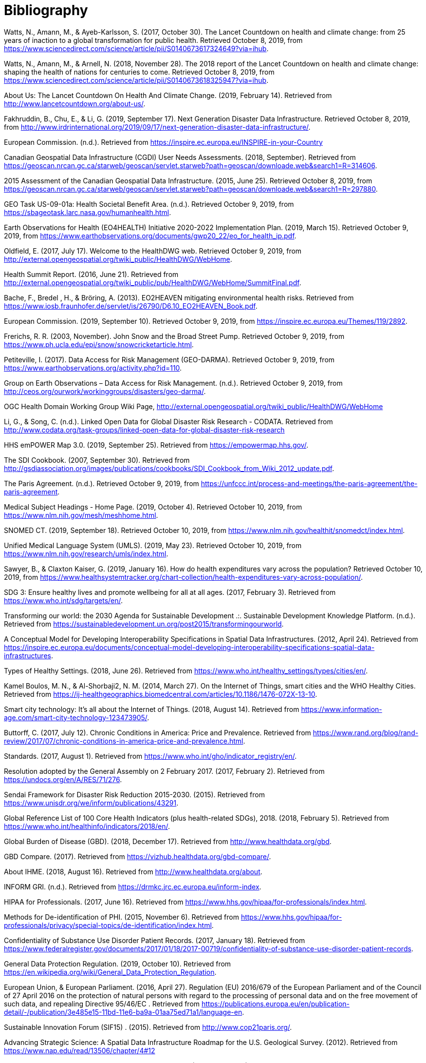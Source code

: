 [appendix]
:appendix-caption: Annex
[[Bibliography]]
= Bibliography

Watts, N., Amann, M., & Ayeb-Karlsson, S. (2017, October 30). The Lancet Countdown on
health and climate change: from 25 years of inaction to a global transformation for public health. Retrieved October 8, 2019, from https://www.sciencedirect.com/science/article/pii/S0140673617324649?via=ihub.

Watts, N., Amann, M., & Arnell, N. (2018, November 28). The 2018 report of the Lancet
Countdown on health and climate change: shaping the health of nations for centuries to come. Retrieved October 8, 2019, from https://www.sciencedirect.com/science/article/pii/S0140673618325947?via=ihub.

About Us: The Lancet Countdown On Health And Climate Change. (2019, February 14).
Retrieved from http://www.lancetcountdown.org/about-us/.

Fakhruddin, B., Chu, E., & Li, G. (2019, September 17). Next Generation Disaster Data
Infrastructure. Retrieved October 8, 2019, from http://www.irdrinternational.org/2019/09/17/next-generation-disaster-data-infrastructure/.

European Commission. (n.d.). Retrieved from https://inspire.ec.europa.eu/INSPIRE-in-your-Country

Canadian Geospatial Data Infrastructure (CGDI) User Needs Assessments. (2018, September).
Retrieved from https://geoscan.nrcan.gc.ca/starweb/geoscan/servlet.starweb?path=geoscan/downloade.web&search1=R=314606.

2015 Assessment of the Canadian Geospatial Data Infrastructure. (2015, June 25). Retrieved
October 8, 2019, from https://geoscan.nrcan.gc.ca/starweb/geoscan/servlet.starweb?path=geoscan/downloade.web&search1=R=297880.

GEO Task US-09-01a: Health Societal Benefit Area. (n.d.). Retrieved October 9, 2019, from
https://sbageotask.larc.nasa.gov/humanhealth.html.

Earth Observations for Health (EO4HEALTH) Initiative 2020-2022 Implementation Plan. (2019,
March 15). Retrieved October 9, 2019, from https://www.earthobservations.org/documents/gwp20_22/eo_for_health_ip.pdf.

Oldfield, E. (2017, July 17). Welcome to the HealthDWG web. Retrieved October 9, 2019, from
http://external.opengeospatial.org/twiki_public/HealthDWG/WebHome.

Health Summit Report. (2016, June 21). Retrieved from
http://external.opengeospatial.org/twiki_public/pub/HealthDWG/WebHome/SummitFinal.pdf.

Bache, F., Bredel , H., & Bröring, A. (2013). EO2HEAVEN mitigating environmental health
risks. Retrieved from https://www.iosb.fraunhofer.de/servlet/is/26790/D6.10_EO2HEAVEN_Book.pdf.

European Commission. (2019, September 10). Retrieved October 9, 2019, from
https://inspire.ec.europa.eu/Themes/119/2892.

Frerichs, R. R. (2003, November). John Snow and the Broad Street Pump. Retrieved October 9,
2019, from https://www.ph.ucla.edu/epi/snow/snowcricketarticle.html.

Petiteville, I. (2017). Data Access for Risk Management (GEO-DARMA). Retrieved October 9,
2019, from https://www.earthobservations.org/activity.php?id=110.

Group on Earth Observations – Data Access for Risk Management. (n.d.). Retrieved October 9,
2019, from http://ceos.org/ourwork/workinggroups/disasters/geo-darma/.

OGC Health Domain Working Group Wiki Page, http://external.opengeospatial.org/twiki_public/HealthDWG/WebHome

Li, G., & Song, C. (n.d.). Linked Open Data for Global Disaster Risk Research - CODATA.
Retrieved from http://www.codata.org/task-groups/linked-open-data-for-global-disaster-risk-research

HHS emPOWER Map 3.0. (2019, September 25). Retrieved from https://empowermap.hhs.gov/.

The SDI Cookbook. (2007, September 30). Retrieved from
http://gsdiassociation.org/images/publications/cookbooks/SDI_Cookbook_from_Wiki_2012_update.pdf.

The Paris Agreement. (n.d.). Retrieved October 9, 2019, from https://unfccc.int/process-and-meetings/the-paris-agreement/the-paris-agreement.

Medical Subject Headings - Home Page. (2019, October 4). Retrieved October 10, 2019, from
https://www.nlm.nih.gov/mesh/meshhome.html.

SNOMED CT. (2019, September 18). Retrieved October 10, 2019, from
https://www.nlm.nih.gov/healthit/snomedct/index.html.

Unified Medical Language System (UMLS). (2019, May 23). Retrieved October 10, 2019, from
https://www.nlm.nih.gov/research/umls/index.html.

Sawyer, B., & Claxton   Kaiser, G. (2019, January 16). How do health expenditures vary across
the population? Retrieved October 10, 2019, from https://www.healthsystemtracker.org/chart-collection/health-expenditures-vary-across-population/.

SDG 3: Ensure healthy lives and promote wellbeing for all at all ages. (2017, February 3).
Retrieved from https://www.who.int/sdg/targets/en/.

Transforming our world: the 2030 Agenda for Sustainable Development .:. Sustainable
Development Knowledge Platform. (n.d.). Retrieved from https://sustainabledevelopment.un.org/post2015/transformingourworld.

A Conceptual Model for Developing Interoperability Specifications in Spatial Data
Infrastructures. (2012, April 24). Retrieved from https://inspire.ec.europa.eu/documents/conceptual-model-developing-interoperability-specifications-spatial-data-infrastructures.

Types of Healthy Settings. (2018, June 26). Retrieved from
https://www.who.int/healthy_settings/types/cities/en/.

Kamel Boulos, M. N., & Al-Shorbaji2, N. M. (2014, March 27). On the Internet of Things, smart
cities and the WHO Healthy Cities. Retrieved from https://ij-healthgeographics.biomedcentral.com/articles/10.1186/1476-072X-13-10.

Smart city technology: It's all about the Internet of Things. (2018, August 14). Retrieved from
https://www.information-age.com/smart-city-technology-123473905/.

Buttorff, C. (2017, July 12). Chronic Conditions in America: Price and Prevalence. Retrieved
from https://www.rand.org/blog/rand-review/2017/07/chronic-conditions-in-america-price-and-prevalence.html.

Standards. (2017, August 1). Retrieved from https://www.who.int/gho/indicator_registry/en/.

Resolution adopted by the General Assembly on 2 February 2017. (2017, February 2). Retrieved
from https://undocs.org/en/A/RES/71/276.

Sendai Framework for Disaster Risk Reduction 2015-2030. (2015). Retrieved from
https://www.unisdr.org/we/inform/publications/43291.

Global Reference List of 100 Core Health Indicators (plus health-related SDGs), 2018. (2018, February 5). Retrieved from https://www.who.int/healthinfo/indicators/2018/en/.

Global Burden of Disease (GBD). (2018, December 17). Retrieved from
http://www.healthdata.org/gbd.

GBD Compare. (2017). Retrieved from https://vizhub.healthdata.org/gbd-compare/.

About IHME. (2018, August 16). Retrieved from http://www.healthdata.org/about.

INFORM GRI. (n.d.). Retrieved from https://drmkc.jrc.ec.europa.eu/inform-index.

HIPAA for Professionals. (2017, June 16). Retrieved from https://www.hhs.gov/hipaa/for-professionals/index.html.

Methods for De-identification of PHI. (2015, November 6). Retrieved from
https://www.hhs.gov/hipaa/for-professionals/privacy/special-topics/de-identification/index.html.

Confidentiality of Substance Use Disorder Patient Records. (2017, January 18). Retrieved from
https://www.federalregister.gov/documents/2017/01/18/2017-00719/confidentiality-of-substance-use-disorder-patient-records.

General Data Protection Regulation. (2019, October 10). Retrieved from
https://en.wikipedia.org/wiki/General_Data_Protection_Regulation.

European Union, & European Parliament. (2016, April 27). Regulation (EU) 2016/679 of the
European Parliament and of the Council of 27 April 2016 on the protection of natural persons with regard to the processing of personal data and on the free movement of such data, and repealing Directive 95/46/EC . Retrieved from https://publications.europa.eu/en/publication-detail/-/publication/3e485e15-11bd-11e6-ba9a-01aa75ed71a1/language-en.

Sustainable Innovation Forum (SIF15) . (2015). Retrieved from http://www.cop21paris.org/.

Advancing Strategic Science: A Spatial Data Infrastructure Roadmap for the U.S. Geological
Survey. (2012). Retrieved from https://www.nap.edu/read/13506/chapter/4#12

Smart city technology: It's all about the Internet of Things. (2018, August 14). Retrieved October
10, 2019, from https://www.information-age.com/smart-city-technology-123473905/.

Goal 3 .:. Sustainable Development Knowledge Platform. (n.d.). Retrieved from
https://sustainabledevelopment.un.org/sdg3.

Hogan, M. C., Foreman, K. J., & Naghavi, M. (2012, April 10). Maternal mortality for 181
countries, 1980–2008: a systematic analysis of progress towards Millennium Development Goal 5. Retrieved October 10, 2019, from https://www.who.int/pmnch/topics/maternal/20100402_ihmearticle.pdf.

OGC Standards. (n.d.). Retrieved October 10, 2019, from
https://www.opengeospatial.org/docs/is.

Sawyer, Bradley and Claxton, Gary, “How do health expenditures vary across the population”, Kaiser Family Foundation, January 16, 2019, Retrieved September 2019 https://www.healthsystemtracker.org/chart-collection/health-expenditures-vary-across-population/.

Canadian Geospatial Data Infrastructure Gaps And Opportunities In Public Health. (2006, March 31). Retrieved from http://ow.ly/d/goa.

Gao, S., Mioc, D., Yi, X., Anton, F., & Oldfield, E. (2008). Geospatial Services For Decision Support on Public Health. Retrieved from https://www.isprs.org/proceedings/XXXVII/congress/8_pdf/14_ThS-20/02.pdf.

Gao, S., Oldfield, E., Mioc, D., Yi, X., & Anton, F. (2009, September 17). Geospatial Web Services And Applications For Infectious Disease Surveillance. Retrieved from https://www.witpress.com/elibrary/wit-transactions-on-the-built-environment/110/20691.

Gao, S., Mioc, D., Yi, X., Anton, F., Oldfield, E., & Coleman, D. J. (2008, August 12). The Canadian Geospatial Data Infrastructure and health mapping . Retrieved from https://journals.openedition.org/cybergeo/21123?file=1.

Gao, S., Mioc, D., Yi, X., Anton, F., Oldfield, E., & Coleman, D. J. (2009, January 21). Research Towards Web-based representation and processing of health information. Retrieved from https://ij-healthgeographics.biomedcentral.com/track/pdf/10.1186/1476-072X-8-3.

Gao, S. (2010, March). Advanced Health Information Sharing With Web- Based GIS. Retrieved from http://www2.unb.ca/gge/Pubs/TR272.pdf.

Kurz, B., Yao, Y., JIang, M., Ge, B., & Oldfield, E. (n.d.). Web Service Infrastructure for Mobile Web Mapping of Environmental, Health and Climate Change Data. Retrieved from http://www.cs.unb.ca/itc/ResearchExpo/old/posters/2006/documents/Poster11.pdf.

McLafferty, S. (2003). GIS and Health Care. Retrieved from https://www.annualreviews.org/doi/pdf/10.1146/annurev.publhealth.24.012902.141012.

Musa, G. J., Chiang, P.-H., Sylk, T., Bavley, R., Keating, W., Lakew, B., … Hoven, C. W. (2013, November 19). Use of GIS Mapping as a Public Health Tool–-From Cholera to Cancer. Retrieved from https://journals.sagepub.com/doi/full/10.4137/HSI.S10471.

Oldfield, E. (2007, June). Applying GIS for Worldwide Public Health Management and Infectious Disease Control. Retrieved from http://ow.ly/d/8ce.

Oldfield, E. (2012, September 23). Mapping for our health. Retrieved from https://cyhealthcommunications.wordpress.com/2012/09/23/mapping-for-our-health/.

Oldfield, E. (2013, May 24). From Reactive to Preventative Health Care – a Role for Open Map Standards. Retrieved from http://www.openhealthnews.com/hotnews/reactive-preventative-health-care-–-role-open-map-standards.

Oldfield, E., & Watson, K. (2018, June 18). Coalescing Interest in Geospatial Standards for Health Domain. Retrieved from http://www.openhealthnews.com/articles/2014/coalescing-interest-geospatial-standards-health-domain.

Rushton, G. (2002, December 2). Public Health, GIS, And Spatial Analytic Tools. Retrieved from https://www.annualreviews.org/doi/pdf/10.1146/annurev.publhealth.24.012902.140843.

Gao, S, Mioc, D., Yi, X., Anton, F., & Oldfield, E. (2008). GEOSPATIAL SERVICES FOR DECISION SUPPORT ON PUBLIC HEALTH. 6.

Gao, S., Oldfield, E., Mioc, D., Yi, X., & Anton, F. (2009). Geospatial web services and applications for infectious disease surveillance. 13–19. https://doi.org/10.2495/DMAN090021

Gao, Sheng, Mioc, D., Yi, X., Anton, F., Oldfield, E., & Coleman, D. J. (2009). Towards Web-based representation and processing of health information. International Journal of Health Geographics, 8(1), 3. https://doi.org/10.1186/1476-072X-8-3

Kurz, B., Yao, Y., Jiang, M., Ge, B., & Oldfield, E. (n.d.). Web Service Infrastructure for Mobile Web Mapping of Environmental, Health and Climate Change Data. 1.

Madhav, N., Oppenheim, B., Gallivan, M., Mulembakani, P., Rubin, E., & Wolfe, N. (2017). Pandemics: Risks, Impacts, and Mitigation. In D. T. Jamison, H. Gelband, S. Horton, P. Jha, R. Laxminarayan, C. N. Mock, & R. Nugent (Eds.), Disease Control Priorities: Improving Health and Reducing Poverty (3rd ed.). The International Bank for Reconstruction and Development / The World Bank. http://www.ncbi.nlm.nih.gov/books/NBK525302/

Ow.ly—CGDIandPublicHealth.doc uploaded by @MappingResearch (NB Lung Association). (n.d.). Retrieved March 26, 2020, from http://ow.ly/d/goa

Ow.ly—ISpaper.doc uploaded by @MappingResearch (NB Lung Association). (n.d.). Retrieved March 26, 2020, from http://ow.ly/d/8ce

TR272.pdf. (n.d.). Retrieved March 26, 2020, from http://www2.unb.ca/gge/Pubs/TR272.pdf
